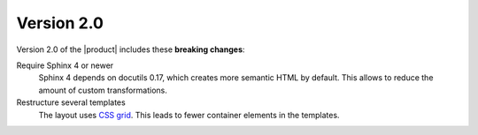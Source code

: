 Version 2.0
-----------

Version 2.0 of the |product| includes these **breaking changes**:

Require Sphinx 4 or newer
   Sphinx 4 depends on docutils 0.17, which creates more semantic HTML by default.
   This allows to reduce the amount of custom transformations.

Restructure several templates
   The layout uses `CSS grid <https://developer.mozilla.org/en-US/docs/Web/CSS/CSS_grid_layout>`_.
   This leads to fewer container elements in the templates.

